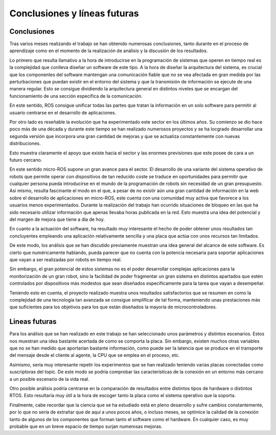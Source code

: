 Conclusiones y líneas futuras
=============================

Conclusiones
------------

Tras varios meses realizando el trabajo se han obtenido numerosas
conclusiones, tanto durante en el proceso de aprendizaje como
en el momento de la realización de análisis y la discusión de los
resultados.

Lo primero que resulta llamativo a la hora de introducirse en la
programación de sistemas que operen en tiempo real es la complejidad
que conlleva diseñar un software de este tipo. A la hora de diseñar la
arquitectura del sistema, es crucial que los componentes del
software mantengan una comunicación fiable que no se vea afectada
en gran medida por las perturbaciones que puedan existir en el
entorno del sistema y que la transmisión de información se ejecute
de una manera regular. Esto se consigue dividiendo la arquitectura
general en distintos niveles que se encargan del funcionamiento
de una sección específica de la comunicación.

En este sentido, ROS consigue unificar todas las partes que tratan
la información en un solo software para permitir al usuario centrarse
en el desarrollo de aplicaciones.

Por otro lado es reseñable la evolución que ha experimentado este
sector en los últimos años. Su comienzo se dio hace poco más de
una década y durante este tiempo se han realizado numerosos proyectos y
se ha locgrado desarrollar una segunda versión que incorpora una
gran cantidad de mejoras y que se actualiza constantemente con
nuevas distribuciones.

Esto muestra claramente el apoyo que existe hacia el sector y
las enormes previsiones que este posee de cara a un futuro
cercano.

En este sentido micro-ROS supone un gran avance para el sector. El desarrollo
de una variante del sistema operativo de robots que permite operar con dispositivos
de tan reducido coste se traduce en oportunidades para permitir que cualquier
persona pueda introducirse en el mundo de la programación de robots sin
necesidad de un gran presupuesto. Así mismo, resulta fascinante el modo en el
que, a pesar de no existir aún una gran cantidad de información en la web sobre el
desarrollo de aplicaciones en micro-ROS, este cuenta con una comunidad muy activa
que favorece a los usuarios menos experimentados. Durante la realización del
trabajo han ocurrido situaciones de bloqueo en las que ha sido necesario
utilizar información que apenas llevaba horas publicada en la red. Esto muestra
una idea del potencial y del margen de mejora que tiene a día de hoy.

En cuanto a la actuación del software, ha resultado muy interesante el hecho
de poder obtener unos resultados tan concluyentes empleando una aplicación
relativamente sencilla y una placa que actúa con unos recursos tan limitados.

De este modo, los análisis que se han discutido previamente muestran
una idea general del alcance de este software. Es cierto que numéricamente
hablando, pueda parecer que no cuenta con la potencia necesaria para
soportar aplicaciones que vayan a ser realizadas por robots en tiempo real.

Sin embargo, el gran potencial de estos sistemas no es el poder desarrollar
complejas aplicaciones para la monitorización de un gran robot, sino la facilidad
de poder fragmentar un gran sistema en distintos apartados que estén
controlados por dispositivos más modestos que sean diseñados específicamente
para la tarea que vayan a desempeñar.

Teniendo esto en cuenta, el proyecto realizado muestra unos resultados satisfactorios
que se resumen en como la complejidad de una tecnología tan avanzada se consigue
simplificar de tal forma, manteniendo unas prestaciones más que suficientes
para los objetivos para los que están diseñados la mayoría de microcontroladores.

Lineas futuras
--------------

Para los análisis que se han realizado en este trabajo se han seleccionado unos
parámetros y distintos escenarios. Estos nos muestran una idea bastante acertada
de como se comporta la placa. Sin embargo, existen muchos otras variables que no
se han medido que aportarían bastante información, como puede ser la latencia que
se produce en el transporte del mensaje desde el cliente al agente, la CPU que se
emplea en el proceso, etc.

Asimismo, sería muy interesante repetir los experimentos que se han realizado
teniendo varias placas conectadas como suscriptoras del topic. De este modo
se podría comprobar las características de la conexión en un entorno más
cercano a un posible escenario de la vida real.

Otro posible análisis podría centrarse en la comparación de resultados entre distintos
tipos de hardware o distintos RTOS. Esto resultaría muy útil a la hora de escoger
tanto la placa como el sistema operativo que la soporta.

Finalmente, cabe recordar que la ciencia que se ha estudiado está en pleno desarrollo
y sufre cambios constantemente, por lo que no sería de extrañar que de aquí a unos
pocos años, o incluso meses, se optimice la calidad de la conexión tanto de algunos
de los componentes que forman tanto el software como el hardware. En cualquier caso, es
muy probable que en un breve espacio de tiempo surjan numerosas mejoras. 